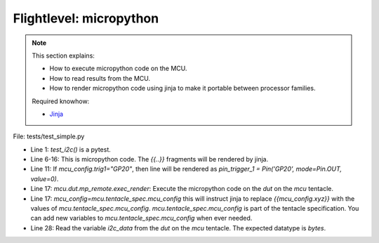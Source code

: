 
Flightlevel: micropython
==============================================================================================

.. note:: 

    This section explains:

    * How to execute micropython code on the MCU.
    * How to read results from the MCU.
    * How to render micropython code using jinja to make it portable between processor families.

    Required knowhow:

    *  `Jinja <https://jinja.palletsprojects.com/>`_

.. rubric:::: execute micropython code

File: tests/test_simple.py

.. code-block:: python
   :linenos:

    def test_i2c(
        mcu: Tentacle,
        device_potpourry: Tentacle,
        daq_saleae: Tentacle,
    ) -> None:
        mp_program = """
        from machine import Pin, I2C

        {{mcu_config.i2c}}

        pin_trigger_1 = Pin('{{mcu_config.trig1}}', mode=Pin.OUT, value=0)
        pin_trigger_2 = Pin('{{mcu_config.trig2}}', mode=Pin.OUT, value=0)
        pin_trigger_1.value(1)
        i2c_data = i2c.readfrom(0x50, 10, True)
        pin_trigger_1.value(0)
        """
        mcu.dut.mp_remote.exec_render(mp_program, mcu_config=mcu.tentacle_spec.mcu_config)

        i2c_data = mcu.dut.mp_remote.read_bytes("i2c_data")

* Line 1: `test_i2c()` is a pytest.
* Line 6-16: This is micropython code. The `{{..}}` fragments will be rendered by jinja.
* Line 11: If `mcu_config.trig1="GP20"`, then line will be rendered as `pin_trigger_1 = Pin('GP20', mode=Pin.OUT, value=0)`.
* Line 17: `mcu.dut.mp_remote.exec_render`: Execute the micropython code on the *dut* on the *mcu* tentacle.
* Line 17: `mcu_config=mcu.tentacle_spec.mcu_config` this will instruct jinja to replace `{{mcu_config.xyz}}` with the values of `mcu.tentacle_spec.mcu_config`. `mcu.tentacle_spec.mcu_config` is part of the tentacle specification. You can add new variables to `mcu.tentacle_spec.mcu_config` when ever needed.
* Line 28: Read the variable *i2c_data* from the *dut* on the *mcu* tentacle. The expected datatype is *bytes*.
